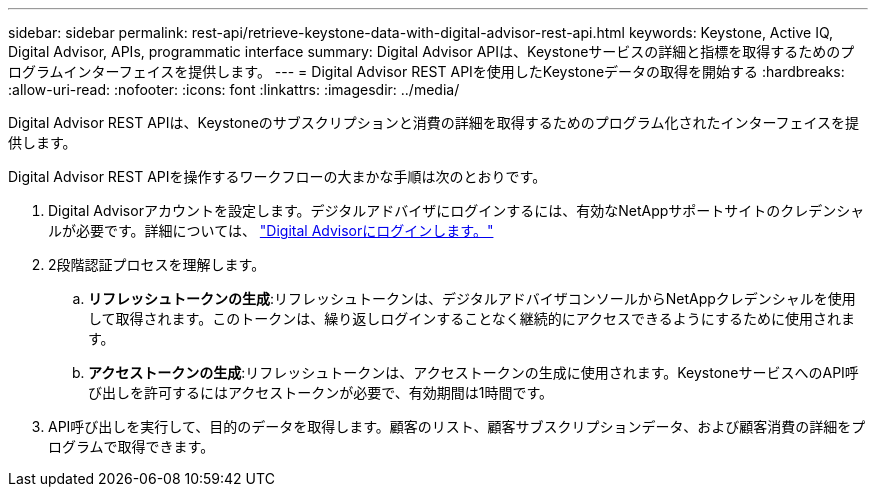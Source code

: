 ---
sidebar: sidebar 
permalink: rest-api/retrieve-keystone-data-with-digital-advisor-rest-api.html 
keywords: Keystone, Active IQ, Digital Advisor, APIs, programmatic interface 
summary: Digital Advisor APIは、Keystoneサービスの詳細と指標を取得するためのプログラムインターフェイスを提供します。 
---
= Digital Advisor REST APIを使用したKeystoneデータの取得を開始する
:hardbreaks:
:allow-uri-read: 
:nofooter: 
:icons: font
:linkattrs: 
:imagesdir: ../media/


[role="lead"]
Digital Advisor REST APIは、Keystoneのサブスクリプションと消費の詳細を取得するためのプログラム化されたインターフェイスを提供します。

Digital Advisor REST APIを操作するワークフローの大まかな手順は次のとおりです。

. Digital Advisorアカウントを設定します。デジタルアドバイザにログインするには、有効なNetAppサポートサイトのクレデンシャルが必要です。詳細については、 https://docs.netapp.com/us-en/active-iq/task_login_activeiq.html["Digital Advisorにログインします。"]
. 2段階認証プロセスを理解します。
+
.. *リフレッシュトークンの生成*:リフレッシュトークンは、デジタルアドバイザコンソールからNetAppクレデンシャルを使用して取得されます。このトークンは、繰り返しログインすることなく継続的にアクセスできるようにするために使用されます。
.. *アクセストークンの生成*:リフレッシュトークンは、アクセストークンの生成に使用されます。KeystoneサービスへのAPI呼び出しを許可するにはアクセストークンが必要で、有効期間は1時間です。


. API呼び出しを実行して、目的のデータを取得します。顧客のリスト、顧客サブスクリプションデータ、および顧客消費の詳細をプログラムで取得できます。

